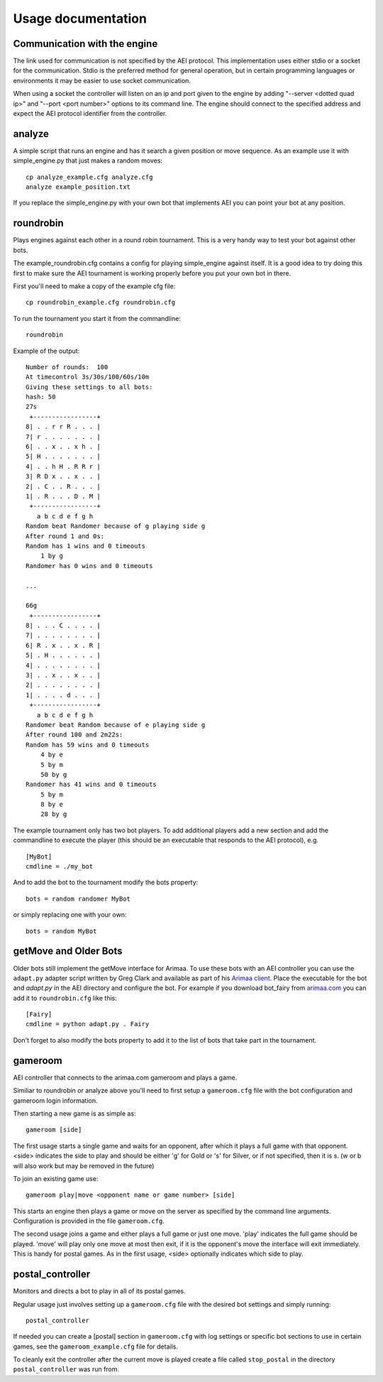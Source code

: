 ===================
Usage documentation
===================

Communication with the engine
_____________________________

The link used for communication is not specified by the AEI protocol. This
implementation uses either stdio or a socket for the communication. Stdio is
the preferred method for general operation, but in certain programming
languages or environments it may be easier to use socket communication.

When using a socket the controller will listen on an ip and port given to the
engine by adding "--server <dotted quad ip>" and "--port <port number>" options
to its command line. The engine should connect to the specified address and
expect the AEI protocol identifier from the controller.

analyze
_______

A simple script that runs an engine and has it search a given position or
move sequence. As an example use it with simple_engine.py that just makes a
random moves::

    cp analyze_example.cfg analyze.cfg
    analyze example_position.txt

If you replace the simple_engine.py with your own bot that implements AEI you
can point your bot at any position.

roundrobin
__________

Plays engines against each other in a round robin tournament.  This is a very
handy way to test your bot against other bots.

The example_roundrobin.cfg contains a config for playing simple_engine against
itself.  It is a good idea to try doing this first to make sure the AEI
tournament is working properly before you put your own bot in there.

First you'll need to make a copy of the example cfg file::

    cp roundrobin_example.cfg roundrobin.cfg

To run the tournament you start it from the commandline::

    roundrobin

Example of the output::

    Number of rounds:  100
    At timecontrol 3s/30s/100/60s/10m
    Giving these settings to all bots:
    hash: 50
    27s
     +-----------------+
    8| . . r r R . . . |
    7| r . . . . . . . |
    6| . . x . . x h . |
    5| H . . . . . . . |
    4| . . h H . R R r |
    3| R D x . . x . . |
    2| . C . . R . . . |
    1| . R . . . D . M |
     +-----------------+
       a b c d e f g h
    Random beat Randomer because of g playing side g
    After round 1 and 0s:
    Random has 1 wins and 0 timeouts
        1 by g
    Randomer has 0 wins and 0 timeouts

    ...

    66g
     +-----------------+
    8| . . . C . . . . |
    7| . . . . . . . . |
    6| R . x . . x . R |
    5| . H . . . . . . |
    4| . . . . . . . . |
    3| . . x . . x . . |
    2| . . . . . . . . |
    1| . . . . d . . . |
     +-----------------+
       a b c d e f g h
    Randomer beat Random because of e playing side g
    After round 100 and 2m22s:
    Random has 59 wins and 0 timeouts
        4 by e
        5 by m
        50 by g
    Randomer has 41 wins and 0 timeouts
        5 by m
        8 by e
        28 by g

The example tournament only has two bot players.  To add additional players
add a new section and add the commandline to execute the player (this should be
an executable that responds to the AEI protocol), e.g.

::

    [MyBot]
    cmdline = ./my_bot

And to add the bot to the tournament modify the bots property::

    bots = random randomer MyBot

or simply replacing one with your own::

    bots = random MyBot

getMove and Older Bots
______________________

Older bots still implement the getMove interface for Arimaa.  To use these bots
with an AEI controller you can use the ``adapt.py`` adapter script written by
Greg Clark and available as part of his `Arimaa client
<https://bitbucket.org/Rabbits/arimaa-client>`_.  Place the executable for the
bot and `adapt.py` in the AEI directory and configure the bot. For example if
you download bot_fairy from `arimaa.com <http://arimaa.com/arimaa/download/>`_
you can add it to ``roundrobin.cfg`` like this::

    [Fairy]
    cmdline = python adapt.py . Fairy

Don't forget to also modify the bots property to add it to the list of bots
that take part in the tournament.

gameroom
________

AEI controller that connects to the arimaa.com gameroom and plays a game.

Similiar to roundrobin or analyze above you'll need to first setup
a ``gameroom.cfg`` file with the bot configuration and gameroom login
information.

Then starting a new game is as simple as::

    gameroom [side]

The first usage starts a single game and waits for an opponent, after which
it plays a full game with that opponent. <side> indicates the side to play
and should be either 'g' for Gold or 's' for Silver, or if not specified,
then it is s. (w or b will also work but may be removed in the future)

To join an existing game use::

    gameroom play|move <opponent name or game number> [side]

This starts an engine then plays a game or move on the server as
specified by the command line arguments. Configuration is provided in the file
``gameroom.cfg``.

The second usage joins a game and either plays a full game or just one move.
'play' indicates the full game should be played. 'move' will play only one
move at most then exit, if it is the opponent's move the interface will exit
immediately. This is handy for postal games. As in the first usage, <side>
optionally indicates which side to play.

postal_controller
_________________

Monitors and directs a bot to play in all of its postal games.

Regular usage just involves setting up a ``gameroom.cfg`` file with the
desired bot settings and simply running::

    postal_controller

If needed you can create a [postal] section in ``gameroom.cfg`` with log
settings or specific bot sections to use in certain games, see the
``gameroom_example.cfg`` file for details.

To cleanly exit the controller after the current move is played create a file
called ``stop_postal`` in the directory ``postal_controller`` was run from.
